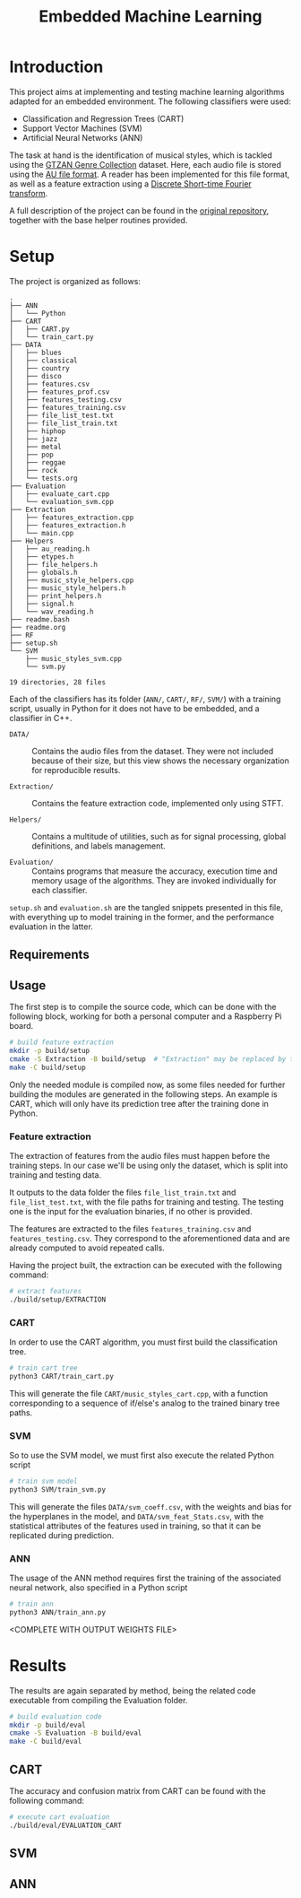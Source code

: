 #+TITLE: Embedded Machine Learning

* Introduction
This project aims at implementing and testing machine learning algorithms adapted for an embedded environment. The following classifiers were used:

- Classification and Regression Trees (CART)
- Support Vector Machines (SVM)
- Artificial Neural Networks (ANN)

The task at hand is the identification of musical styles, which is tackled using the [[https://www.kaggle.com/carlthome/gtzan-genre-collection][GTZAN Genre Collection]] dataset. Here, each audio file is stored using the [[https://en.wikipedia.org/wiki/Au_file_format][AU file format]]. A reader has been implemented for this file format, as well as a feature extraction using a [[https://en.wikipedia.org/wiki/Short-time_Fourier_transform#Discrete-time_STFT][Discrete Short-time Fourier transform]].

A full description of the project can be found in the [[https://gitlab.ensta-bretagne.fr/reynetol/embedded-machine-learning][original repository]], together with the base helper routines provided.

* Setup
The project is organized as follows:

#+begin_src bash :exports results :results output
tree -n -L 2 -I 'build|CMake*|__pycache__'
#+end_src

#+RESULTS:
#+begin_example
.
├── ANN
│   └── Python
├── CART
│   ├── CART.py
│   └── train_cart.py
├── DATA
│   ├── blues
│   ├── classical
│   ├── country
│   ├── disco
│   ├── features.csv
│   ├── features_prof.csv
│   ├── features_testing.csv
│   ├── features_training.csv
│   ├── file_list_test.txt
│   ├── file_list_train.txt
│   ├── hiphop
│   ├── jazz
│   ├── metal
│   ├── pop
│   ├── reggae
│   ├── rock
│   └── tests.org
├── Evaluation
│   ├── evaluate_cart.cpp
│   └── evaluation_svm.cpp
├── Extraction
│   ├── features_extraction.cpp
│   ├── features_extraction.h
│   └── main.cpp
├── Helpers
│   ├── au_reading.h
│   ├── etypes.h
│   ├── file_helpers.h
│   ├── globals.h
│   ├── music_style_helpers.cpp
│   ├── music_style_helpers.h
│   ├── print_helpers.h
│   ├── signal.h
│   └── wav_reading.h
├── readme.bash
├── readme.org
├── RF
├── setup.sh
└── SVM
    ├── music_styles_svm.cpp
    └── svm.py

19 directories, 28 files
#+end_example

Each of the classifiers has its folder (=ANN/=, =CART/=, =RF/=, =SVM/=) with a training script, usually in Python for it does not have to be embedded, and a classifier in C++.

- =DATA/= :: Contains the audio files from the dataset. They were not included because of their size, but this view shows the necessary organization for reproducible results.

- =Extraction/=  :: Contains the feature extraction code, implemented only using STFT.

- =Helpers/= :: Contains a multitude of utilities, such as for signal processing, global definitions, and labels management.

- =Evaluation/= :: Contains programs that measure the accuracy, execution time and memory usage of the algorithms. They are invoked individually for each classifier.

=setup.sh= and =evaluation.sh= are the tangled snippets presented in this file, with everything up to model training in the former, and the performance evaluation in the latter.

** Requirements

** Usage
The first step is to compile the source code, which can be done with the following block, working for both a personal computer and a Raspberry Pi board.

#+begin_src bash :tangle "setup.sh" :exports code :results silent :mkdirp yes
# build feature extraction
mkdir -p build/setup
cmake -S Extraction -B build/setup  # "Extraction" may be replaced by the desired module or . for the entire project
make -C build/setup
#+end_src

Only the needed module is compiled now, as some files needed for further building the modules are generated in the following steps. An example is CART, which will only have its prediction tree after the training done in Python.

*** Feature extraction
The extraction of features from the audio files must happen before the training steps. In our case we'll be using only the dataset, which is split into training and testing data.

It outputs to the data folder the files =file_list_train.txt= and =file_list_test.txt=, with the file paths for training and testing. The testing one is the input for the evaluation binaries, if no other is provided.

The features are extracted to the files =features_training.csv= and =features_testing.csv=. They correspond to the aforementioned data and are already computed to avoid repeated calls.

Having the project built, the extraction can be executed with the following command:

#+begin_src bash :tangle "setup.sh" :exports code :results silent
# extract features
./build/setup/EXTRACTION
#+end_src

*** CART
In order to use the CART algorithm, you must first build the classification tree.
#+begin_src bash :tangle "setup.sh" :results silent
# train cart tree
python3 CART/train_cart.py
#+end_src

This will generate the file =CART/music_styles_cart.cpp=, with a function corresponding to a sequence of if/else's analog to the trained binary tree paths.

*** SVM
So to use the SVM model, we must first also execute the related Python script

#+begin_src bash :tangle "setup.sh" :export code :results silent
# train svm model
python3 SVM/train_svm.py
#+end_src

This will generate the files =DATA/svm_coeff.csv=, with the weights and bias for the hyperplanes in the model, and =DATA/svm_feat_Stats.csv=, with the statistical attributes of the features used in training, so that it can be replicated during prediction.

*** ANN
The usage of the ANN method requires first the training of the associated neural network, also specified in a Python script

#+begin_src bash :tangle "setup.sh" :export code
# train ann
python3 ANN/train_ann.py
#+end_src

<COMPLETE WITH OUTPUT WEIGHTS FILE>


* Results
The results are again separated by method, being the related code executable from compiling the Evaluation folder.

#+begin_src bash :tangle "eval.sh" :export code :results silent
# build evaluation code
mkdir -p build/eval
cmake -S Evaluation -B build/eval
make -C build/eval
#+end_src

** CART
The accuracy and confusion matrix from CART can be found with the following command:
#+begin_src bash :tangle "eval.sh" :export both
# execute cart evaluation
./build/eval/EVALUATION_CART
#+end_src

#+RESULTS:

** SVM

** ANN
